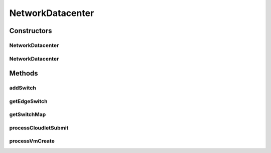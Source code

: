 .. java:import:: org.cloudbus.cloudsim.allocationpolicies VmAllocationPolicy

.. java:import:: org.cloudbus.cloudsim.cloudlets Cloudlet

.. java:import:: org.cloudbus.cloudsim.core CloudSim

.. java:import:: org.cloudbus.cloudsim.core CloudSimTags

.. java:import:: org.cloudbus.cloudsim.core Simulation

.. java:import:: org.cloudbus.cloudsim.core.events SimEvent

.. java:import:: org.cloudbus.cloudsim.datacenters Datacenter

.. java:import:: org.cloudbus.cloudsim.datacenters DatacenterCharacteristics

.. java:import:: org.cloudbus.cloudsim.datacenters DatacenterSimple

.. java:import:: org.cloudbus.cloudsim.network.switches AbstractSwitch

.. java:import:: org.cloudbus.cloudsim.network.switches EdgeSwitch

.. java:import:: org.cloudbus.cloudsim.network.switches Switch

.. java:import:: org.cloudbus.cloudsim.resources FileStorage

.. java:import:: org.cloudbus.cloudsim.schedulers.cloudlet CloudletScheduler

.. java:import:: org.cloudbus.cloudsim.util Log

.. java:import:: org.cloudbus.cloudsim.vms Vm

NetworkDatacenter
=================

.. java:package:: org.cloudbus.cloudsim.datacenters.network
   :noindex:

.. java:type:: public class NetworkDatacenter extends DatacenterSimple

   NetworkDatacenter class is a \ :java:ref:`Datacenter`\  whose hostList are virtualized and networked. It contains all the information about internal network. For example, which VM is connected to what switch, etc.

   Please refer to following publication for more details:

   ..

   * \ `Saurabh Kumar Garg and Rajkumar Buyya, NetworkCloudSim: Modelling Parallel Applications in Cloud Simulations, Proceedings of the 4th IEEE/ACM International Conference on Utility and Cloud Computing (UCC 2011, IEEE CS Press, USA), Melbourne, Australia, December 5-7, 2011. <http://dx.doi.org/10.1109/UCC.2011.24>`_\

   :author: Saurabh Kumar Garg, Manoel Campos da Silva Filho

Constructors
------------
NetworkDatacenter
^^^^^^^^^^^^^^^^^

.. java:constructor:: public NetworkDatacenter(Simulation simulation, DatacenterCharacteristics characteristics, VmAllocationPolicy vmAllocationPolicy)
   :outertype: NetworkDatacenter

   Creates a NetworkDatacenter with the given parameters.

   :param simulation: The CloudSim instance that represents the simulation the Entity is related to
   :param characteristics: the characteristics of the Datacenter to be created
   :param vmAllocationPolicy: the policy to be used to allocate VMs into hosts
   :throws IllegalArgumentException: when this entity has \ ``zero``\  number of PEs (Processing Elements).  No PEs mean the Cloudlets can't be processed. A CloudResource must contain one or more Machines. A Machine must contain one or more PEs.

NetworkDatacenter
^^^^^^^^^^^^^^^^^

.. java:constructor:: @Deprecated public NetworkDatacenter(CloudSim simulation, DatacenterCharacteristics characteristics, VmAllocationPolicy vmAllocationPolicy, List<FileStorage> storageList, double schedulingInterval)
   :outertype: NetworkDatacenter

   Creates a NetworkDatacenter with the given parameters.

   :param simulation: The CloudSim instance that represents the simulation the Entity is related to
   :param characteristics: the characteristics of the Datacenter to be created
   :param vmAllocationPolicy: the policy to be used to allocate VMs into hosts
   :param storageList: a List of storage elements, for data simulation
   :param schedulingInterval: the scheduling delay to process each Datacenter received event
   :throws IllegalArgumentException: when this entity has \ ``zero``\  number of PEs (Processing Elements).  No PEs mean the Cloudlets can't be processed. A CloudResource must contain one or more Machines. A Machine must contain one or more PEs.

Methods
-------
addSwitch
^^^^^^^^^

.. java:method:: public void addSwitch(Switch sw)
   :outertype: NetworkDatacenter

   Adds a \ :java:ref:`AbstractSwitch`\  to the Datacenter.

   :param sw: the AbstractSwitch to be added

getEdgeSwitch
^^^^^^^^^^^^^

.. java:method:: public List<Switch> getEdgeSwitch()
   :outertype: NetworkDatacenter

   Gets a map of all Edge Switches in the Datacenter network, where each key is the switch id and each value is the switch itself. One can design similar functions for other type of Datacenter.

getSwitchMap
^^^^^^^^^^^^

.. java:method:: public List<Switch> getSwitchMap()
   :outertype: NetworkDatacenter

   Gets a \ **read-only**\  list of network Datacenter's Switches.

processCloudletSubmit
^^^^^^^^^^^^^^^^^^^^^

.. java:method:: @Override protected void processCloudletSubmit(SimEvent ev, boolean ack)
   :outertype: NetworkDatacenter

processVmCreate
^^^^^^^^^^^^^^^

.. java:method:: @Override protected boolean processVmCreate(SimEvent ev, boolean ackRequested)
   :outertype: NetworkDatacenter

